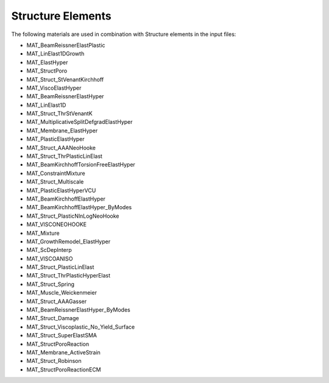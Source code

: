 Structure Elements
===================

The following materials are used in combination with Structure elements in the input files:

- MAT_BeamReissnerElastPlastic
- MAT_LinElast1DGrowth
- MAT_ElastHyper
- MAT_StructPoro
- MAT_Struct_StVenantKirchhoff
- MAT_ViscoElastHyper
- MAT_BeamReissnerElastHyper
- MAT_LinElast1D
- MAT_Struct_ThrStVenantK
- MAT_MultiplicativeSplitDefgradElastHyper
- MAT_Membrane_ElastHyper
- MAT_PlasticElastHyper
- MAT_Struct_AAANeoHooke
- MAT_Struct_ThrPlasticLinElast
- MAT_BeamKirchhoffTorsionFreeElastHyper
- MAT_ConstraintMixture
- MAT_Struct_Multiscale
- MAT_PlasticElastHyperVCU
- MAT_BeamKirchhoffElastHyper
- MAT_BeamKirchhoffElastHyper_ByModes
- MAT_Struct_PlasticNlnLogNeoHooke
- MAT_VISCONEOHOOKE
- MAT_Mixture
- MAT_GrowthRemodel_ElastHyper
- MAT_ScDepInterp
- MAT_VISCOANISO
- MAT_Struct_PlasticLinElast
- MAT_Struct_ThrPlasticHyperElast
- MAT_Struct_Spring
- MAT_Muscle_Weickenmeier
- MAT_Struct_AAAGasser
- MAT_BeamReissnerElastHyper_ByModes
- MAT_Struct_Damage
- MAT_Struct_Viscoplastic_No_Yield_Surface
- MAT_Struct_SuperElastSMA
- MAT_StructPoroReaction
- MAT_Membrane_ActiveStrain
- MAT_Struct_Robinson
- MAT_StructPoroReactionECM

